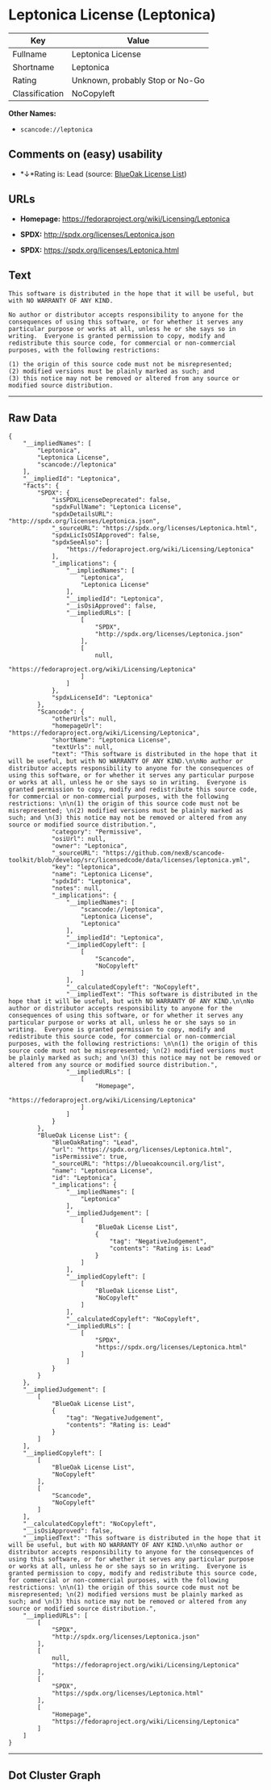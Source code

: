 * Leptonica License (Leptonica)

| Key              | Value                             |
|------------------+-----------------------------------|
| Fullname         | Leptonica License                 |
| Shortname        | Leptonica                         |
| Rating           | Unknown, probably Stop or No-Go   |
| Classification   | NoCopyleft                        |

*Other Names:*

- =scancode://leptonica=

** Comments on (easy) usability

- *↓*Rating is: Lead (source: [[https://blueoakcouncil.org/list][BlueOak
  License List]])

** URLs

- *Homepage:* https://fedoraproject.org/wiki/Licensing/Leptonica

- *SPDX:* http://spdx.org/licenses/Leptonica.json

- *SPDX:* https://spdx.org/licenses/Leptonica.html

** Text

#+BEGIN_EXAMPLE
  This software is distributed in the hope that it will be useful, but with NO WARRANTY OF ANY KIND.

  No author or distributor accepts responsibility to anyone for the consequences of using this software, or for whether it serves any particular purpose or works at all, unless he or she says so in writing.  Everyone is granted permission to copy, modify and redistribute this source code, for commercial or non-commercial purposes, with the following restrictions: 

  (1) the origin of this source code must not be misrepresented; 
  (2) modified versions must be plainly marked as such; and 
  (3) this notice may not be removed or altered from any source or modified source distribution.
#+END_EXAMPLE

--------------

** Raw Data

#+BEGIN_EXAMPLE
  {
      "__impliedNames": [
          "Leptonica",
          "Leptonica License",
          "scancode://leptonica"
      ],
      "__impliedId": "Leptonica",
      "facts": {
          "SPDX": {
              "isSPDXLicenseDeprecated": false,
              "spdxFullName": "Leptonica License",
              "spdxDetailsURL": "http://spdx.org/licenses/Leptonica.json",
              "_sourceURL": "https://spdx.org/licenses/Leptonica.html",
              "spdxLicIsOSIApproved": false,
              "spdxSeeAlso": [
                  "https://fedoraproject.org/wiki/Licensing/Leptonica"
              ],
              "_implications": {
                  "__impliedNames": [
                      "Leptonica",
                      "Leptonica License"
                  ],
                  "__impliedId": "Leptonica",
                  "__isOsiApproved": false,
                  "__impliedURLs": [
                      [
                          "SPDX",
                          "http://spdx.org/licenses/Leptonica.json"
                      ],
                      [
                          null,
                          "https://fedoraproject.org/wiki/Licensing/Leptonica"
                      ]
                  ]
              },
              "spdxLicenseId": "Leptonica"
          },
          "Scancode": {
              "otherUrls": null,
              "homepageUrl": "https://fedoraproject.org/wiki/Licensing/Leptonica",
              "shortName": "Leptonica License",
              "textUrls": null,
              "text": "This software is distributed in the hope that it will be useful, but with NO WARRANTY OF ANY KIND.\n\nNo author or distributor accepts responsibility to anyone for the consequences of using this software, or for whether it serves any particular purpose or works at all, unless he or she says so in writing.  Everyone is granted permission to copy, modify and redistribute this source code, for commercial or non-commercial purposes, with the following restrictions: \n\n(1) the origin of this source code must not be misrepresented; \n(2) modified versions must be plainly marked as such; and \n(3) this notice may not be removed or altered from any source or modified source distribution.",
              "category": "Permissive",
              "osiUrl": null,
              "owner": "Leptonica",
              "_sourceURL": "https://github.com/nexB/scancode-toolkit/blob/develop/src/licensedcode/data/licenses/leptonica.yml",
              "key": "leptonica",
              "name": "Leptonica License",
              "spdxId": "Leptonica",
              "notes": null,
              "_implications": {
                  "__impliedNames": [
                      "scancode://leptonica",
                      "Leptonica License",
                      "Leptonica"
                  ],
                  "__impliedId": "Leptonica",
                  "__impliedCopyleft": [
                      [
                          "Scancode",
                          "NoCopyleft"
                      ]
                  ],
                  "__calculatedCopyleft": "NoCopyleft",
                  "__impliedText": "This software is distributed in the hope that it will be useful, but with NO WARRANTY OF ANY KIND.\n\nNo author or distributor accepts responsibility to anyone for the consequences of using this software, or for whether it serves any particular purpose or works at all, unless he or she says so in writing.  Everyone is granted permission to copy, modify and redistribute this source code, for commercial or non-commercial purposes, with the following restrictions: \n\n(1) the origin of this source code must not be misrepresented; \n(2) modified versions must be plainly marked as such; and \n(3) this notice may not be removed or altered from any source or modified source distribution.",
                  "__impliedURLs": [
                      [
                          "Homepage",
                          "https://fedoraproject.org/wiki/Licensing/Leptonica"
                      ]
                  ]
              }
          },
          "BlueOak License List": {
              "BlueOakRating": "Lead",
              "url": "https://spdx.org/licenses/Leptonica.html",
              "isPermissive": true,
              "_sourceURL": "https://blueoakcouncil.org/list",
              "name": "Leptonica License",
              "id": "Leptonica",
              "_implications": {
                  "__impliedNames": [
                      "Leptonica"
                  ],
                  "__impliedJudgement": [
                      [
                          "BlueOak License List",
                          {
                              "tag": "NegativeJudgement",
                              "contents": "Rating is: Lead"
                          }
                      ]
                  ],
                  "__impliedCopyleft": [
                      [
                          "BlueOak License List",
                          "NoCopyleft"
                      ]
                  ],
                  "__calculatedCopyleft": "NoCopyleft",
                  "__impliedURLs": [
                      [
                          "SPDX",
                          "https://spdx.org/licenses/Leptonica.html"
                      ]
                  ]
              }
          }
      },
      "__impliedJudgement": [
          [
              "BlueOak License List",
              {
                  "tag": "NegativeJudgement",
                  "contents": "Rating is: Lead"
              }
          ]
      ],
      "__impliedCopyleft": [
          [
              "BlueOak License List",
              "NoCopyleft"
          ],
          [
              "Scancode",
              "NoCopyleft"
          ]
      ],
      "__calculatedCopyleft": "NoCopyleft",
      "__isOsiApproved": false,
      "__impliedText": "This software is distributed in the hope that it will be useful, but with NO WARRANTY OF ANY KIND.\n\nNo author or distributor accepts responsibility to anyone for the consequences of using this software, or for whether it serves any particular purpose or works at all, unless he or she says so in writing.  Everyone is granted permission to copy, modify and redistribute this source code, for commercial or non-commercial purposes, with the following restrictions: \n\n(1) the origin of this source code must not be misrepresented; \n(2) modified versions must be plainly marked as such; and \n(3) this notice may not be removed or altered from any source or modified source distribution.",
      "__impliedURLs": [
          [
              "SPDX",
              "http://spdx.org/licenses/Leptonica.json"
          ],
          [
              null,
              "https://fedoraproject.org/wiki/Licensing/Leptonica"
          ],
          [
              "SPDX",
              "https://spdx.org/licenses/Leptonica.html"
          ],
          [
              "Homepage",
              "https://fedoraproject.org/wiki/Licensing/Leptonica"
          ]
      ]
  }
#+END_EXAMPLE

--------------

** Dot Cluster Graph

[[../dot/Leptonica.svg]]